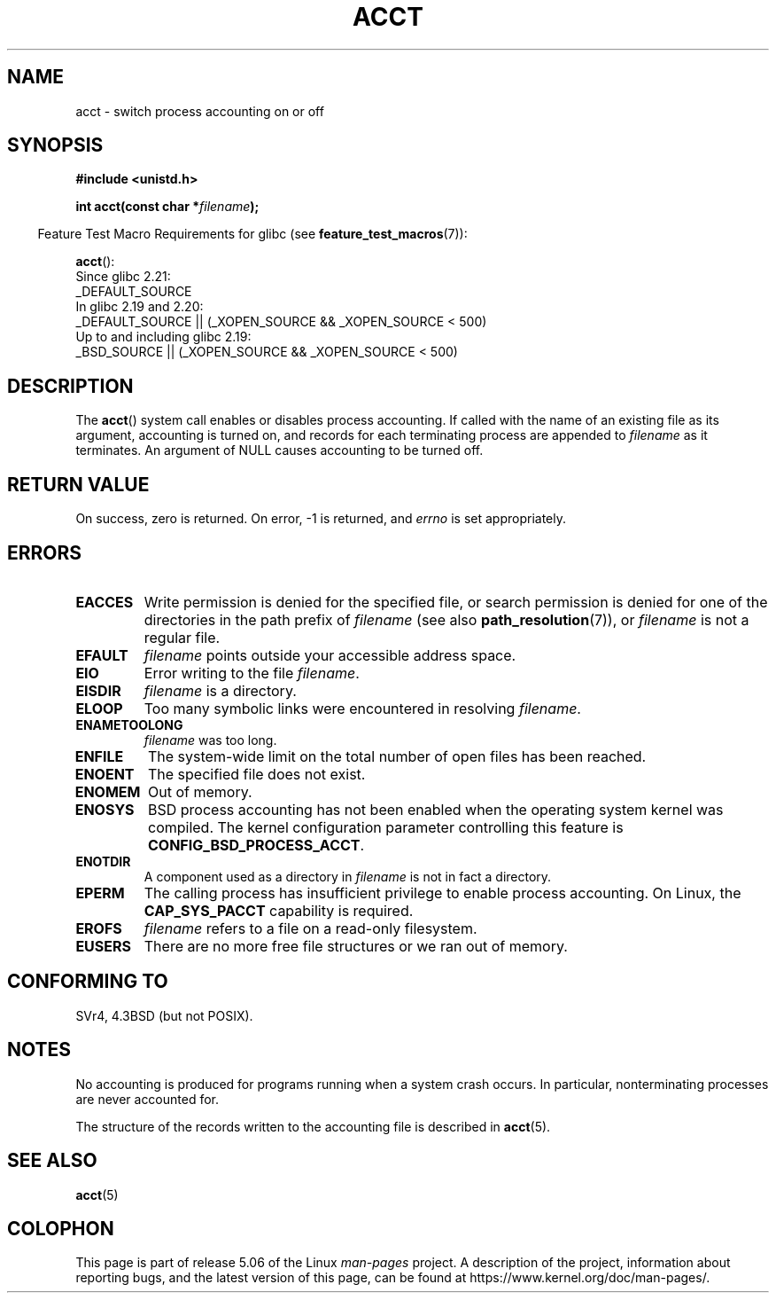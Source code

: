 .\" Copyright (c) 1993 Michael Haardt
.\" (michael@moria.de),
.\" Fri Apr  2 11:32:09 MET DST 1993
.\"
.\" %%%LICENSE_START(GPLv2+_DOC_FULL)
.\" This is free documentation; you can redistribute it and/or
.\" modify it under the terms of the GNU General Public License as
.\" published by the Free Software Foundation; either version 2 of
.\" the License, or (at your option) any later version.
.\"
.\" The GNU General Public License's references to "object code"
.\" and "executables" are to be interpreted as the output of any
.\" document formatting or typesetting system, including
.\" intermediate and printed output.
.\"
.\" This manual is distributed in the hope that it will be useful,
.\" but WITHOUT ANY WARRANTY; without even the implied warranty of
.\" MERCHANTABILITY or FITNESS FOR A PARTICULAR PURPOSE.  See the
.\" GNU General Public License for more details.
.\"
.\" You should have received a copy of the GNU General Public
.\" License along with this manual; if not, see
.\" <http://www.gnu.org/licenses/>.
.\" %%%LICENSE_END
.\"
.\" Modified 1993-07-22 by Rik Faith <faith@cs.unc.edu>
.\" Modified 1993-08-10 by Alan Cox <iiitac@pyramid.swansea.ac.uk>
.\" Modified 1998-11-04 by Tigran Aivazian <tigran@sco.com>
.\" Modified 2004-05-27, 2004-06-17, 2004-06-23 by Michael Kerrisk
.\"
.TH ACCT 2 2016-03-15 "Linux" "Linux Programmer's Manual"
.SH NAME
acct \- switch process accounting on or off
.SH SYNOPSIS
.ad l
.nf
.B #include <unistd.h>
.PP
.BI "int acct(const char *" filename );
.fi
.ad b
.PP
.in -4n
Feature Test Macro Requirements for glibc (see
.BR feature_test_macros (7)):
.in
.PP
.BR acct ():
.nf
    Since glibc 2.21:
.\"		commit 266865c0e7b79d4196e2cc393693463f03c90bd8
        _DEFAULT_SOURCE
    In glibc 2.19 and 2.20:
        _DEFAULT_SOURCE || (_XOPEN_SOURCE && _XOPEN_SOURCE\ <\ 500)
    Up to and including glibc 2.19:
        _BSD_SOURCE || (_XOPEN_SOURCE && _XOPEN_SOURCE\ <\ 500)
.fi
.SH DESCRIPTION
The
.BR acct ()
system call enables or disables process accounting.
If called with the name of an existing file as its argument,
accounting is turned on,
and records for each terminating process are appended to
.I filename
as it terminates.
An argument of NULL causes accounting to be turned off.
.SH RETURN VALUE
On success, zero is returned.
On error, \-1 is returned, and
.I errno
is set appropriately.
.SH ERRORS
.TP
.B EACCES
Write permission is denied for the specified file,
or search permission is denied for one of the directories
in the path prefix of
.I filename
(see also
.BR path_resolution (7)),
or
.I filename
is not a regular file.
.TP
.B EFAULT
.I filename
points outside your accessible address space.
.TP
.B EIO
Error writing to the file
.IR filename .
.TP
.B EISDIR
.I filename
is a directory.
.TP
.B ELOOP
Too many symbolic links were encountered in resolving
.IR filename .
.TP
.B ENAMETOOLONG
.I filename
was too long.
.TP
.B ENFILE
The system-wide limit on the total number of open files has been reached.
.TP
.B ENOENT
The specified file does not exist.
.TP
.B ENOMEM
Out of memory.
.TP
.B ENOSYS
BSD process accounting has not been enabled when the operating system
kernel was compiled.
The kernel configuration parameter controlling this feature is
.BR CONFIG_BSD_PROCESS_ACCT .
.TP
.B ENOTDIR
A component used as a directory in
.I filename
is not in fact a directory.
.TP
.B EPERM
The calling process has insufficient privilege to enable process accounting.
On Linux, the
.B CAP_SYS_PACCT
capability is required.
.TP
.B EROFS
.I filename
refers to a file on a read-only filesystem.
.TP
.B EUSERS
There are no more free file structures or we ran out of memory.
.SH CONFORMING TO
SVr4, 4.3BSD (but not POSIX).
.\" SVr4 documents an EBUSY error condition, but no EISDIR or ENOSYS.
.\" Also AIX and HP-UX document EBUSY (attempt is made
.\" to enable accounting when it is already enabled), as does Solaris
.\" (attempt is made to enable accounting using the same file that is
.\" currently being used).
.SH NOTES
No accounting is produced for programs running when a system crash occurs.
In particular, nonterminating processes are never accounted for.
.PP
The structure of the records written to the accounting file is described in
.BR acct (5).
.SH SEE ALSO
.BR acct (5)
.SH COLOPHON
This page is part of release 5.06 of the Linux
.I man-pages
project.
A description of the project,
information about reporting bugs,
and the latest version of this page,
can be found at
\%https://www.kernel.org/doc/man\-pages/.
